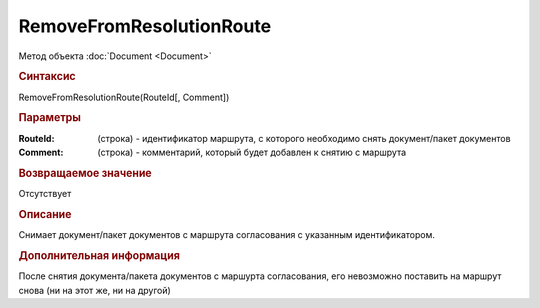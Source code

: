 ﻿RemoveFromResolutionRoute
=========================

Метод объекта :doc:`Document <Document>`


.. rubric:: Синтаксис

RemoveFromResolutionRoute(RouteId[, Comment])


.. rubric:: Параметры

:RouteId: (строка) - идентификатор маршрута, с которого необходимо снять документ/пакет документов
:Comment: (строка) - комментарий, который будет добавлен к снятию с маршрута


.. rubric:: Возвращаемое значение

Отсутствует


.. rubric:: Описание

Снимает документ/пакет документов с маршрута согласования с указанным идентификатором.


.. rubric:: Дополнительная информация

После снятия документа/пакета документов с маршурта согласования, его невозможно поставить на маршрут снова (ни на этот же, ни на другой)